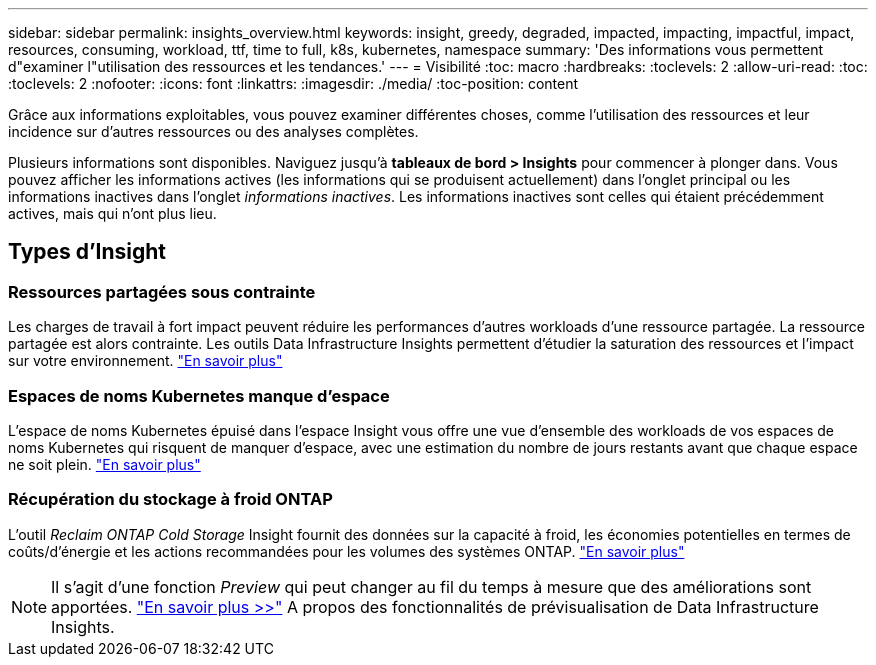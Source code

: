 ---
sidebar: sidebar 
permalink: insights_overview.html 
keywords: insight, greedy, degraded, impacted, impacting, impactful, impact, resources, consuming, workload, ttf, time to full, k8s, kubernetes, namespace 
summary: 'Des informations vous permettent d"examiner l"utilisation des ressources et les tendances.' 
---
= Visibilité
:toc: macro
:hardbreaks:
:toclevels: 2
:allow-uri-read: 
:toc: 
:toclevels: 2
:nofooter: 
:icons: font
:linkattrs: 
:imagesdir: ./media/
:toc-position: content


[role="lead"]
Grâce aux informations exploitables, vous pouvez examiner différentes choses, comme l'utilisation des ressources et leur incidence sur d'autres ressources ou des analyses complètes.

Plusieurs informations sont disponibles. Naviguez jusqu'à *tableaux de bord > Insights* pour commencer à plonger dans. Vous pouvez afficher les informations actives (les informations qui se produisent actuellement) dans l'onglet principal ou les informations inactives dans l'onglet _informations inactives_. Les informations inactives sont celles qui étaient précédemment actives, mais qui n'ont plus lieu.



== Types d'Insight



=== Ressources partagées sous contrainte

Les charges de travail à fort impact peuvent réduire les performances d'autres workloads d'une ressource partagée. La ressource partagée est alors contrainte. Les outils Data Infrastructure Insights permettent d'étudier la saturation des ressources et l'impact sur votre environnement. link:insights_shared_resources_under_stress.html["En savoir plus"]



=== Espaces de noms Kubernetes manque d'espace

L'espace de noms Kubernetes épuisé dans l'espace Insight vous offre une vue d'ensemble des workloads de vos espaces de noms Kubernetes qui risquent de manquer d'espace, avec une estimation du nombre de jours restants avant que chaque espace ne soit plein. link:insights_k8s_namespaces_running_out_of_space.html["En savoir plus"]



=== Récupération du stockage à froid ONTAP

L'outil _Reclaim ONTAP Cold Storage_ Insight fournit des données sur la capacité à froid, les économies potentielles en termes de coûts/d'énergie et les actions recommandées pour les volumes des systèmes ONTAP. link:insights_reclaim_ontap_cold_storage.html["En savoir plus"]


NOTE: Il s'agit d'une fonction _Preview_ qui peut changer au fil du temps à mesure que des améliorations sont apportées. link:/concept_preview_features.html["En savoir plus >>"] A propos des fonctionnalités de prévisualisation de Data Infrastructure Insights.
